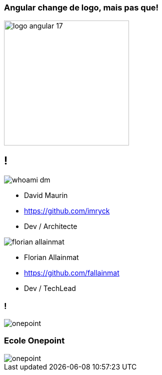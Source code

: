 === Angular change de logo, mais pas que!

image::./images/logo_angular_17.png[width=250, align=center]

== !

[.whoami]
****

[.block]
--
image::./images/whoami-dm.jpg[]

- David Maurin
- https://github.com/imryck
- Dev / Architecte
--

[.block]
--
image::./images/florian_allainmat.jpg[]

- Florian Allainmat
- https://github.com/fallainmat
- Dev / TechLead

--
****

=== !

image::./images/onepoint.jpg[]

=== Ecole Onepoint

image::./images/onepoint.jpg[]

